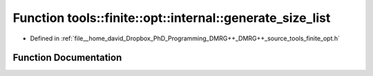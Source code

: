.. _exhale_function_namespacetools_1_1finite_1_1opt_1_1internal_1aea0b5cf7e49905cefb8efed498ace3d1:

Function tools::finite::opt::internal::generate_size_list
=========================================================

- Defined in :ref:`file__home_david_Dropbox_PhD_Programming_DMRG++_DMRG++_source_tools_finite_opt.h`


Function Documentation
----------------------


.. doxygenfunction:: tools::finite::opt::internal::generate_size_list(size_t)
